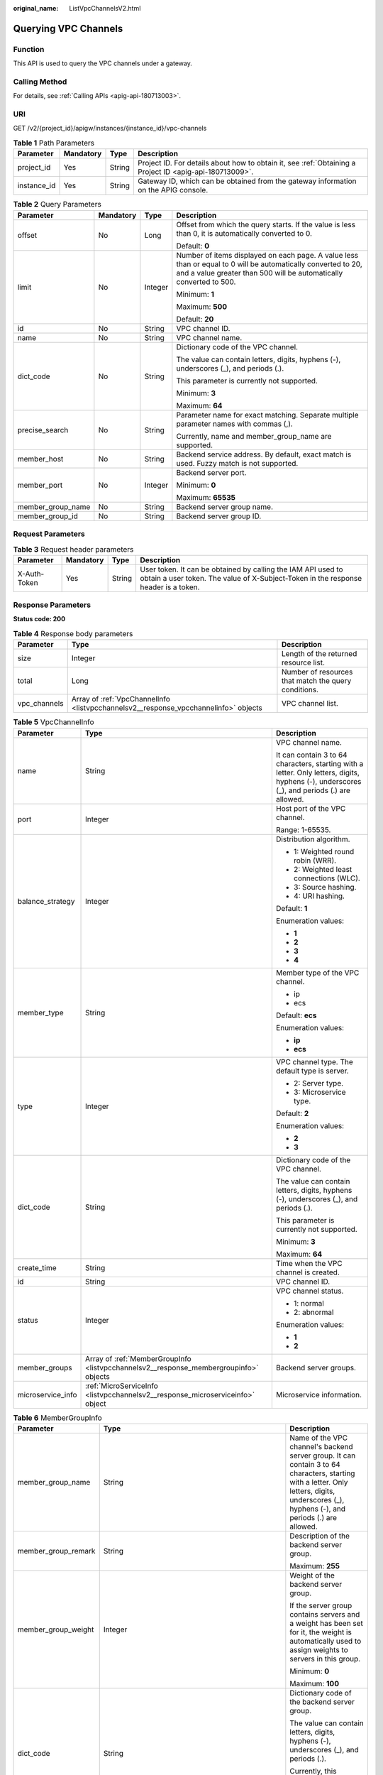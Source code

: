 :original_name: ListVpcChannelsV2.html

.. _ListVpcChannelsV2:

Querying VPC Channels
=====================

Function
--------

This API is used to query the VPC channels under a gateway.

Calling Method
--------------

For details, see :ref:`Calling APIs <apig-api-180713003>`.

URI
---

GET /v2/{project_id}/apigw/instances/{instance_id}/vpc-channels

.. table:: **Table 1** Path Parameters

   +-------------+-----------+--------+---------------------------------------------------------------------------------------------------------+
   | Parameter   | Mandatory | Type   | Description                                                                                             |
   +=============+===========+========+=========================================================================================================+
   | project_id  | Yes       | String | Project ID. For details about how to obtain it, see :ref:`Obtaining a Project ID <apig-api-180713009>`. |
   +-------------+-----------+--------+---------------------------------------------------------------------------------------------------------+
   | instance_id | Yes       | String | Gateway ID, which can be obtained from the gateway information on the APIG console.                     |
   +-------------+-----------+--------+---------------------------------------------------------------------------------------------------------+

.. table:: **Table 2** Query Parameters

   +-------------------+-----------------+-----------------+-------------------------------------------------------------------------------------------------------------------------------------------------------------------------------------+
   | Parameter         | Mandatory       | Type            | Description                                                                                                                                                                         |
   +===================+=================+=================+=====================================================================================================================================================================================+
   | offset            | No              | Long            | Offset from which the query starts. If the value is less than 0, it is automatically converted to 0.                                                                                |
   |                   |                 |                 |                                                                                                                                                                                     |
   |                   |                 |                 | Default: **0**                                                                                                                                                                      |
   +-------------------+-----------------+-----------------+-------------------------------------------------------------------------------------------------------------------------------------------------------------------------------------+
   | limit             | No              | Integer         | Number of items displayed on each page. A value less than or equal to 0 will be automatically converted to 20, and a value greater than 500 will be automatically converted to 500. |
   |                   |                 |                 |                                                                                                                                                                                     |
   |                   |                 |                 | Minimum: **1**                                                                                                                                                                      |
   |                   |                 |                 |                                                                                                                                                                                     |
   |                   |                 |                 | Maximum: **500**                                                                                                                                                                    |
   |                   |                 |                 |                                                                                                                                                                                     |
   |                   |                 |                 | Default: **20**                                                                                                                                                                     |
   +-------------------+-----------------+-----------------+-------------------------------------------------------------------------------------------------------------------------------------------------------------------------------------+
   | id                | No              | String          | VPC channel ID.                                                                                                                                                                     |
   +-------------------+-----------------+-----------------+-------------------------------------------------------------------------------------------------------------------------------------------------------------------------------------+
   | name              | No              | String          | VPC channel name.                                                                                                                                                                   |
   +-------------------+-----------------+-----------------+-------------------------------------------------------------------------------------------------------------------------------------------------------------------------------------+
   | dict_code         | No              | String          | Dictionary code of the VPC channel.                                                                                                                                                 |
   |                   |                 |                 |                                                                                                                                                                                     |
   |                   |                 |                 | The value can contain letters, digits, hyphens (-), underscores (_), and periods (.).                                                                                               |
   |                   |                 |                 |                                                                                                                                                                                     |
   |                   |                 |                 | This parameter is currently not supported.                                                                                                                                          |
   |                   |                 |                 |                                                                                                                                                                                     |
   |                   |                 |                 | Minimum: **3**                                                                                                                                                                      |
   |                   |                 |                 |                                                                                                                                                                                     |
   |                   |                 |                 | Maximum: **64**                                                                                                                                                                     |
   +-------------------+-----------------+-----------------+-------------------------------------------------------------------------------------------------------------------------------------------------------------------------------------+
   | precise_search    | No              | String          | Parameter name for exact matching. Separate multiple parameter names with commas (,).                                                                                               |
   |                   |                 |                 |                                                                                                                                                                                     |
   |                   |                 |                 | Currently, name and member_group_name are supported.                                                                                                                                |
   +-------------------+-----------------+-----------------+-------------------------------------------------------------------------------------------------------------------------------------------------------------------------------------+
   | member_host       | No              | String          | Backend service address. By default, exact match is used. Fuzzy match is not supported.                                                                                             |
   +-------------------+-----------------+-----------------+-------------------------------------------------------------------------------------------------------------------------------------------------------------------------------------+
   | member_port       | No              | Integer         | Backend server port.                                                                                                                                                                |
   |                   |                 |                 |                                                                                                                                                                                     |
   |                   |                 |                 | Minimum: **0**                                                                                                                                                                      |
   |                   |                 |                 |                                                                                                                                                                                     |
   |                   |                 |                 | Maximum: **65535**                                                                                                                                                                  |
   +-------------------+-----------------+-----------------+-------------------------------------------------------------------------------------------------------------------------------------------------------------------------------------+
   | member_group_name | No              | String          | Backend server group name.                                                                                                                                                          |
   +-------------------+-----------------+-----------------+-------------------------------------------------------------------------------------------------------------------------------------------------------------------------------------+
   | member_group_id   | No              | String          | Backend server group ID.                                                                                                                                                            |
   +-------------------+-----------------+-----------------+-------------------------------------------------------------------------------------------------------------------------------------------------------------------------------------+

Request Parameters
------------------

.. table:: **Table 3** Request header parameters

   +--------------+-----------+--------+----------------------------------------------------------------------------------------------------------------------------------------------------+
   | Parameter    | Mandatory | Type   | Description                                                                                                                                        |
   +==============+===========+========+====================================================================================================================================================+
   | X-Auth-Token | Yes       | String | User token. It can be obtained by calling the IAM API used to obtain a user token. The value of X-Subject-Token in the response header is a token. |
   +--------------+-----------+--------+----------------------------------------------------------------------------------------------------------------------------------------------------+

Response Parameters
-------------------

**Status code: 200**

.. table:: **Table 4** Response body parameters

   +--------------+-------------------------------------------------------------------------------------+------------------------------------------------------+
   | Parameter    | Type                                                                                | Description                                          |
   +==============+=====================================================================================+======================================================+
   | size         | Integer                                                                             | Length of the returned resource list.                |
   +--------------+-------------------------------------------------------------------------------------+------------------------------------------------------+
   | total        | Long                                                                                | Number of resources that match the query conditions. |
   +--------------+-------------------------------------------------------------------------------------+------------------------------------------------------+
   | vpc_channels | Array of :ref:`VpcChannelInfo <listvpcchannelsv2__response_vpcchannelinfo>` objects | VPC channel list.                                    |
   +--------------+-------------------------------------------------------------------------------------+------------------------------------------------------+

.. _listvpcchannelsv2__response_vpcchannelinfo:

.. table:: **Table 5** VpcChannelInfo

   +-----------------------+---------------------------------------------------------------------------------------+---------------------------------------------------------------------------------------------------------------------------------------------+
   | Parameter             | Type                                                                                  | Description                                                                                                                                 |
   +=======================+=======================================================================================+=============================================================================================================================================+
   | name                  | String                                                                                | VPC channel name.                                                                                                                           |
   |                       |                                                                                       |                                                                                                                                             |
   |                       |                                                                                       | It can contain 3 to 64 characters, starting with a letter. Only letters, digits, hyphens (-), underscores (_), and periods (.) are allowed. |
   +-----------------------+---------------------------------------------------------------------------------------+---------------------------------------------------------------------------------------------------------------------------------------------+
   | port                  | Integer                                                                               | Host port of the VPC channel.                                                                                                               |
   |                       |                                                                                       |                                                                                                                                             |
   |                       |                                                                                       | Range: 1-65535.                                                                                                                             |
   +-----------------------+---------------------------------------------------------------------------------------+---------------------------------------------------------------------------------------------------------------------------------------------+
   | balance_strategy      | Integer                                                                               | Distribution algorithm.                                                                                                                     |
   |                       |                                                                                       |                                                                                                                                             |
   |                       |                                                                                       | -  1: Weighted round robin (WRR).                                                                                                           |
   |                       |                                                                                       | -  2: Weighted least connections (WLC).                                                                                                     |
   |                       |                                                                                       | -  3: Source hashing.                                                                                                                       |
   |                       |                                                                                       | -  4: URI hashing.                                                                                                                          |
   |                       |                                                                                       |                                                                                                                                             |
   |                       |                                                                                       | Default: **1**                                                                                                                              |
   |                       |                                                                                       |                                                                                                                                             |
   |                       |                                                                                       | Enumeration values:                                                                                                                         |
   |                       |                                                                                       |                                                                                                                                             |
   |                       |                                                                                       | -  **1**                                                                                                                                    |
   |                       |                                                                                       | -  **2**                                                                                                                                    |
   |                       |                                                                                       | -  **3**                                                                                                                                    |
   |                       |                                                                                       | -  **4**                                                                                                                                    |
   +-----------------------+---------------------------------------------------------------------------------------+---------------------------------------------------------------------------------------------------------------------------------------------+
   | member_type           | String                                                                                | Member type of the VPC channel.                                                                                                             |
   |                       |                                                                                       |                                                                                                                                             |
   |                       |                                                                                       | -  ip                                                                                                                                       |
   |                       |                                                                                       | -  ecs                                                                                                                                      |
   |                       |                                                                                       |                                                                                                                                             |
   |                       |                                                                                       | Default: **ecs**                                                                                                                            |
   |                       |                                                                                       |                                                                                                                                             |
   |                       |                                                                                       | Enumeration values:                                                                                                                         |
   |                       |                                                                                       |                                                                                                                                             |
   |                       |                                                                                       | -  **ip**                                                                                                                                   |
   |                       |                                                                                       | -  **ecs**                                                                                                                                  |
   +-----------------------+---------------------------------------------------------------------------------------+---------------------------------------------------------------------------------------------------------------------------------------------+
   | type                  | Integer                                                                               | VPC channel type. The default type is server.                                                                                               |
   |                       |                                                                                       |                                                                                                                                             |
   |                       |                                                                                       | -  2: Server type.                                                                                                                          |
   |                       |                                                                                       | -  3: Microservice type.                                                                                                                    |
   |                       |                                                                                       |                                                                                                                                             |
   |                       |                                                                                       | Default: **2**                                                                                                                              |
   |                       |                                                                                       |                                                                                                                                             |
   |                       |                                                                                       | Enumeration values:                                                                                                                         |
   |                       |                                                                                       |                                                                                                                                             |
   |                       |                                                                                       | -  **2**                                                                                                                                    |
   |                       |                                                                                       | -  **3**                                                                                                                                    |
   +-----------------------+---------------------------------------------------------------------------------------+---------------------------------------------------------------------------------------------------------------------------------------------+
   | dict_code             | String                                                                                | Dictionary code of the VPC channel.                                                                                                         |
   |                       |                                                                                       |                                                                                                                                             |
   |                       |                                                                                       | The value can contain letters, digits, hyphens (-), underscores (_), and periods (.).                                                       |
   |                       |                                                                                       |                                                                                                                                             |
   |                       |                                                                                       | This parameter is currently not supported.                                                                                                  |
   |                       |                                                                                       |                                                                                                                                             |
   |                       |                                                                                       | Minimum: **3**                                                                                                                              |
   |                       |                                                                                       |                                                                                                                                             |
   |                       |                                                                                       | Maximum: **64**                                                                                                                             |
   +-----------------------+---------------------------------------------------------------------------------------+---------------------------------------------------------------------------------------------------------------------------------------------+
   | create_time           | String                                                                                | Time when the VPC channel is created.                                                                                                       |
   +-----------------------+---------------------------------------------------------------------------------------+---------------------------------------------------------------------------------------------------------------------------------------------+
   | id                    | String                                                                                | VPC channel ID.                                                                                                                             |
   +-----------------------+---------------------------------------------------------------------------------------+---------------------------------------------------------------------------------------------------------------------------------------------+
   | status                | Integer                                                                               | VPC channel status.                                                                                                                         |
   |                       |                                                                                       |                                                                                                                                             |
   |                       |                                                                                       | -  1: normal                                                                                                                                |
   |                       |                                                                                       | -  2: abnormal                                                                                                                              |
   |                       |                                                                                       |                                                                                                                                             |
   |                       |                                                                                       | Enumeration values:                                                                                                                         |
   |                       |                                                                                       |                                                                                                                                             |
   |                       |                                                                                       | -  **1**                                                                                                                                    |
   |                       |                                                                                       | -  **2**                                                                                                                                    |
   +-----------------------+---------------------------------------------------------------------------------------+---------------------------------------------------------------------------------------------------------------------------------------------+
   | member_groups         | Array of :ref:`MemberGroupInfo <listvpcchannelsv2__response_membergroupinfo>` objects | Backend server groups.                                                                                                                      |
   +-----------------------+---------------------------------------------------------------------------------------+---------------------------------------------------------------------------------------------------------------------------------------------+
   | microservice_info     | :ref:`MicroServiceInfo <listvpcchannelsv2__response_microserviceinfo>` object         | Microservice information.                                                                                                                   |
   +-----------------------+---------------------------------------------------------------------------------------+---------------------------------------------------------------------------------------------------------------------------------------------+

.. _listvpcchannelsv2__response_membergroupinfo:

.. table:: **Table 6** MemberGroupInfo

   +-----------------------+-------------------------------------------------------------------------------------------+-----------------------------------------------------------------------------------------------------------------------------------------------------------------------------------------------------------------------------------------+
   | Parameter             | Type                                                                                      | Description                                                                                                                                                                                                                             |
   +=======================+===========================================================================================+=========================================================================================================================================================================================================================================+
   | member_group_name     | String                                                                                    | Name of the VPC channel's backend server group. It can contain 3 to 64 characters, starting with a letter. Only letters, digits, underscores (_), hyphens (-), and periods (.) are allowed.                                             |
   +-----------------------+-------------------------------------------------------------------------------------------+-----------------------------------------------------------------------------------------------------------------------------------------------------------------------------------------------------------------------------------------+
   | member_group_remark   | String                                                                                    | Description of the backend server group.                                                                                                                                                                                                |
   |                       |                                                                                           |                                                                                                                                                                                                                                         |
   |                       |                                                                                           | Maximum: **255**                                                                                                                                                                                                                        |
   +-----------------------+-------------------------------------------------------------------------------------------+-----------------------------------------------------------------------------------------------------------------------------------------------------------------------------------------------------------------------------------------+
   | member_group_weight   | Integer                                                                                   | Weight of the backend server group.                                                                                                                                                                                                     |
   |                       |                                                                                           |                                                                                                                                                                                                                                         |
   |                       |                                                                                           | If the server group contains servers and a weight has been set for it, the weight is automatically used to assign weights to servers in this group.                                                                                     |
   |                       |                                                                                           |                                                                                                                                                                                                                                         |
   |                       |                                                                                           | Minimum: **0**                                                                                                                                                                                                                          |
   |                       |                                                                                           |                                                                                                                                                                                                                                         |
   |                       |                                                                                           | Maximum: **100**                                                                                                                                                                                                                        |
   +-----------------------+-------------------------------------------------------------------------------------------+-----------------------------------------------------------------------------------------------------------------------------------------------------------------------------------------------------------------------------------------+
   | dict_code             | String                                                                                    | Dictionary code of the backend server group.                                                                                                                                                                                            |
   |                       |                                                                                           |                                                                                                                                                                                                                                         |
   |                       |                                                                                           | The value can contain letters, digits, hyphens (-), underscores (_), and periods (.).                                                                                                                                                   |
   |                       |                                                                                           |                                                                                                                                                                                                                                         |
   |                       |                                                                                           | Currently, this parameter is not supported.                                                                                                                                                                                             |
   |                       |                                                                                           |                                                                                                                                                                                                                                         |
   |                       |                                                                                           | Minimum: **3**                                                                                                                                                                                                                          |
   |                       |                                                                                           |                                                                                                                                                                                                                                         |
   |                       |                                                                                           | Maximum: **64**                                                                                                                                                                                                                         |
   +-----------------------+-------------------------------------------------------------------------------------------+-----------------------------------------------------------------------------------------------------------------------------------------------------------------------------------------------------------------------------------------+
   | microservice_version  | String                                                                                    | Version of the backend server group. This parameter is supported only when the VPC channel type is microservice.                                                                                                                        |
   |                       |                                                                                           |                                                                                                                                                                                                                                         |
   |                       |                                                                                           | Maximum: **64**                                                                                                                                                                                                                         |
   +-----------------------+-------------------------------------------------------------------------------------------+-----------------------------------------------------------------------------------------------------------------------------------------------------------------------------------------------------------------------------------------+
   | microservice_port     | Integer                                                                                   | Port of the backend server group. This parameter is supported only when the VPC channel type is microservice. If the port number is 0, all addresses in the backend server group use the original load balancing port to inherit logic. |
   |                       |                                                                                           |                                                                                                                                                                                                                                         |
   |                       |                                                                                           | Minimum: **0**                                                                                                                                                                                                                          |
   |                       |                                                                                           |                                                                                                                                                                                                                                         |
   |                       |                                                                                           | Maximum: **65535**                                                                                                                                                                                                                      |
   +-----------------------+-------------------------------------------------------------------------------------------+-----------------------------------------------------------------------------------------------------------------------------------------------------------------------------------------------------------------------------------------+
   | microservice_labels   | Array of :ref:`MicroserviceLabel <listvpcchannelsv2__response_microservicelabel>` objects | Tags of the backend server group. This parameter is supported only when the VPC channel type is microservice.                                                                                                                           |
   +-----------------------+-------------------------------------------------------------------------------------------+-----------------------------------------------------------------------------------------------------------------------------------------------------------------------------------------------------------------------------------------+
   | member_group_id       | String                                                                                    | ID of the backend server group of the VPC channel.                                                                                                                                                                                      |
   +-----------------------+-------------------------------------------------------------------------------------------+-----------------------------------------------------------------------------------------------------------------------------------------------------------------------------------------------------------------------------------------+
   | create_time           | String                                                                                    | Time when the backend server group is created.                                                                                                                                                                                          |
   +-----------------------+-------------------------------------------------------------------------------------------+-----------------------------------------------------------------------------------------------------------------------------------------------------------------------------------------------------------------------------------------+
   | update_time           | String                                                                                    | Time when the backend server group is updated.                                                                                                                                                                                          |
   +-----------------------+-------------------------------------------------------------------------------------------+-----------------------------------------------------------------------------------------------------------------------------------------------------------------------------------------------------------------------------------------+

.. _listvpcchannelsv2__response_microservicelabel:

.. table:: **Table 7** MicroserviceLabel

   +-----------------------+-----------------------+--------------------------------------------------------------------------------------------------------------------------------------+
   | Parameter             | Type                  | Description                                                                                                                          |
   +=======================+=======================+======================================================================================================================================+
   | label_name            | String                | Tag name.                                                                                                                            |
   |                       |                       |                                                                                                                                      |
   |                       |                       | Start and end with a letter or digit. Use only letters, digits, hyphens (-), underscores (_), and periods (.). (Max. 63 characters.) |
   |                       |                       |                                                                                                                                      |
   |                       |                       | Minimum: **1**                                                                                                                       |
   |                       |                       |                                                                                                                                      |
   |                       |                       | Maximum: **63**                                                                                                                      |
   +-----------------------+-----------------------+--------------------------------------------------------------------------------------------------------------------------------------+
   | label_value           | String                | Tag value.                                                                                                                           |
   |                       |                       |                                                                                                                                      |
   |                       |                       | Start and end with a letter or digit. Use only letters, digits, hyphens (-), underscores (_), and periods (.). (Max. 63 characters.) |
   |                       |                       |                                                                                                                                      |
   |                       |                       | Minimum: **1**                                                                                                                       |
   |                       |                       |                                                                                                                                      |
   |                       |                       | Maximum: **63**                                                                                                                      |
   +-----------------------+-----------------------+--------------------------------------------------------------------------------------------------------------------------------------+

.. _listvpcchannelsv2__response_microserviceinfo:

.. table:: **Table 8** MicroServiceInfo

   +-----------------------+-------------------------------------------------------------------------------------+----------------------------------------------+
   | Parameter             | Type                                                                                | Description                                  |
   +=======================+=====================================================================================+==============================================+
   | id                    | String                                                                              | Microservice ID.                             |
   +-----------------------+-------------------------------------------------------------------------------------+----------------------------------------------+
   | instance_id           | String                                                                              | Gateway ID.                                  |
   +-----------------------+-------------------------------------------------------------------------------------+----------------------------------------------+
   | service_type          | String                                                                              | Microservice type. Options:                  |
   |                       |                                                                                     |                                              |
   |                       |                                                                                     | -  CSE: CSE microservice registration center |
   |                       |                                                                                     | -  CCE: CCE workload                         |
   |                       |                                                                                     |                                              |
   |                       |                                                                                     | Enumeration values:                          |
   |                       |                                                                                     |                                              |
   |                       |                                                                                     | -  **CSE**                                   |
   |                       |                                                                                     | -  **CCE**                                   |
   +-----------------------+-------------------------------------------------------------------------------------+----------------------------------------------+
   | cse_info              | :ref:`MicroServiceInfoCSE <listvpcchannelsv2__response_microserviceinfocse>` object | CSE microservice details.                    |
   +-----------------------+-------------------------------------------------------------------------------------+----------------------------------------------+
   | cce_info              | :ref:`MicroServiceInfoCCE <listvpcchannelsv2__response_microserviceinfocce>` object | CCE microservice workload details.           |
   +-----------------------+-------------------------------------------------------------------------------------+----------------------------------------------+
   | update_time           | String                                                                              | Microservice update time.                    |
   +-----------------------+-------------------------------------------------------------------------------------+----------------------------------------------+
   | create_time           | String                                                                              | Microservice creation time.                  |
   +-----------------------+-------------------------------------------------------------------------------------+----------------------------------------------+

.. _listvpcchannelsv2__response_microserviceinfocse:

.. table:: **Table 9** MicroServiceInfoCSE

   +-----------------------+-----------------------+-------------------------------------------------------------------------------------------------------------+
   | Parameter             | Type                  | Description                                                                                                 |
   +=======================+=======================+=============================================================================================================+
   | engine_id             | String                | Microservice engine ID.                                                                                     |
   |                       |                       |                                                                                                             |
   |                       |                       | Maximum: **64**                                                                                             |
   +-----------------------+-----------------------+-------------------------------------------------------------------------------------------------------------+
   | service_id            | String                | Microservice ID.                                                                                            |
   |                       |                       |                                                                                                             |
   |                       |                       | Maximum: **64**                                                                                             |
   +-----------------------+-----------------------+-------------------------------------------------------------------------------------------------------------+
   | engine_name           | String                | Microservice engine name.                                                                                   |
   +-----------------------+-----------------------+-------------------------------------------------------------------------------------------------------------+
   | service_name          | String                | Microservice name.                                                                                          |
   +-----------------------+-----------------------+-------------------------------------------------------------------------------------------------------------+
   | register_address      | String                | Registration center address.                                                                                |
   +-----------------------+-----------------------+-------------------------------------------------------------------------------------------------------------+
   | cse_app_id            | String                | App to which the microservice belongs.                                                                      |
   +-----------------------+-----------------------+-------------------------------------------------------------------------------------------------------------+
   | version               | String                | Microservice version, which has been discarded and is reflected in the version of the backend server group. |
   |                       |                       |                                                                                                             |
   |                       |                       | Maximum: **64**                                                                                             |
   +-----------------------+-----------------------+-------------------------------------------------------------------------------------------------------------+

.. _listvpcchannelsv2__response_microserviceinfocce:

.. table:: **Table 10** MicroServiceInfoCCE

   +-----------------------+-----------------------+-------------------------------------------------------------------------------------------------------------------------------------------------+
   | Parameter             | Type                  | Description                                                                                                                                     |
   +=======================+=======================+=================================================================================================================================================+
   | cluster_id            | String                | CCE cluster ID.                                                                                                                                 |
   |                       |                       |                                                                                                                                                 |
   |                       |                       | Maximum: **64**                                                                                                                                 |
   +-----------------------+-----------------------+-------------------------------------------------------------------------------------------------------------------------------------------------+
   | namespace             | String                | Namespace.                                                                                                                                      |
   |                       |                       |                                                                                                                                                 |
   |                       |                       | Maximum: **64**                                                                                                                                 |
   +-----------------------+-----------------------+-------------------------------------------------------------------------------------------------------------------------------------------------+
   | workload_type         | String                | Workload type.                                                                                                                                  |
   |                       |                       |                                                                                                                                                 |
   |                       |                       | -  deployment                                                                                                                                   |
   |                       |                       | -  statefulset                                                                                                                                  |
   |                       |                       | -  daemonset                                                                                                                                    |
   |                       |                       |                                                                                                                                                 |
   |                       |                       | Enumeration values:                                                                                                                             |
   |                       |                       |                                                                                                                                                 |
   |                       |                       | -  **deployment**                                                                                                                               |
   |                       |                       | -  **statefulset**                                                                                                                              |
   |                       |                       | -  **daemonset**                                                                                                                                |
   +-----------------------+-----------------------+-------------------------------------------------------------------------------------------------------------------------------------------------+
   | app_name              | String                | App name. Start with a letter, and include only letters, digits, periods (.), hyphens (-), and underscores (_). (1 to 64 characters)            |
   |                       |                       |                                                                                                                                                 |
   |                       |                       | Minimum: **1**                                                                                                                                  |
   |                       |                       |                                                                                                                                                 |
   |                       |                       | Maximum: **64**                                                                                                                                 |
   +-----------------------+-----------------------+-------------------------------------------------------------------------------------------------------------------------------------------------+
   | label_key             | String                | Service label key. Start with a letter or digit, and use only letters, digits, and these special characters: ``-_./:().`` (1 to 64 characters)  |
   |                       |                       |                                                                                                                                                 |
   |                       |                       | Minimum: **1**                                                                                                                                  |
   |                       |                       |                                                                                                                                                 |
   |                       |                       | Maximum: **64**                                                                                                                                 |
   +-----------------------+-----------------------+-------------------------------------------------------------------------------------------------------------------------------------------------+
   | label_value           | String                | Service label value. Start with a letter, and include only letters, digits, periods (.), hyphens (-), and underscores (_). (1 to 64 characters) |
   |                       |                       |                                                                                                                                                 |
   |                       |                       | Minimum: **1**                                                                                                                                  |
   |                       |                       |                                                                                                                                                 |
   |                       |                       | Maximum: **64**                                                                                                                                 |
   +-----------------------+-----------------------+-------------------------------------------------------------------------------------------------------------------------------------------------+
   | cluster_name          | String                | CCE cluster name.                                                                                                                               |
   +-----------------------+-----------------------+-------------------------------------------------------------------------------------------------------------------------------------------------+

**Status code: 400**

.. table:: **Table 11** Response body parameters

   ========== ====== ==============
   Parameter  Type   Description
   ========== ====== ==============
   error_code String Error code.
   error_msg  String Error message.
   ========== ====== ==============

**Status code: 401**

.. table:: **Table 12** Response body parameters

   ========== ====== ==============
   Parameter  Type   Description
   ========== ====== ==============
   error_code String Error code.
   error_msg  String Error message.
   ========== ====== ==============

**Status code: 403**

.. table:: **Table 13** Response body parameters

   ========== ====== ==============
   Parameter  Type   Description
   ========== ====== ==============
   error_code String Error code.
   error_msg  String Error message.
   ========== ====== ==============

**Status code: 404**

.. table:: **Table 14** Response body parameters

   ========== ====== ==============
   Parameter  Type   Description
   ========== ====== ==============
   error_code String Error code.
   error_msg  String Error message.
   ========== ====== ==============

**Status code: 500**

.. table:: **Table 15** Response body parameters

   ========== ====== ==============
   Parameter  Type   Description
   ========== ====== ==============
   error_code String Error code.
   error_msg  String Error message.
   ========== ====== ==============

Example Requests
----------------

None

Example Responses
-----------------

**Status code: 200**

OK

.. code-block::

   {
     "total" : 2,
     "size" : 2,
     "vpc_channels" : [ {
       "name" : "channel 1",
       "port" : 8080,
       "balance_strategy" : 1,
       "member_type" : "ip",
       "dict_code" : "",
       "create_time" : "2020-07-23T07:24:33Z",
       "id" : "105c6902457144a4820dff8b1ad63331",
       "status" : 1,
       "member_groups" : [ ],
       "type" : 2,
       "microservice_info" : {
         "id" : "",
         "instance_id" : "",
         "service_type" : "",
         "cse_info" : {
           "cse_app_id" : "",
           "engine_id" : "",
           "engine_name" : "",
           "register_address" : "",
           "service_id" : "",
           "service_name" : ""
         },
         "cce_info" : {
           "cluster_id" : "",
           "cluster_name" : "",
           "namespace" : "",
           "workload_type" : "",
           "app_name" : ""
         },
         "create_time" : "",
         "update_time" : ""
       }
     }, {
       "name" : "channel 2",
       "port" : 8088,
       "balance_strategy" : 2,
       "member_type" : "ip",
       "dict_code" : "",
       "create_time" : "2020-07-23T07:11:57Z",
       "id" : "56a7d7358e1b42459c9d730d65b14e59",
       "status" : 1,
       "member_groups" : [ ],
       "type" : 3,
       "microservice_info" : {
         "id" : "9483afa235be45158a70c19ab817ac65",
         "instance_id" : "eddc4d25480b4cd6b512f270a1b8b341",
         "service_type" : "CCE",
         "cse_info" : {
           "cse_app_id" : "",
           "engine_id" : "",
           "engine_name" : "",
           "register_address" : "",
           "service_id" : "",
           "service_name" : ""
         },
         "cce_info" : {
           "cluster_id" : "ab1485b4f91b45abbcd560be591f7309",
           "cluster_name" : "cce-test",
           "namespace" : "default",
           "workload_type" : "deployment",
           "app_name" : "testapp"
         },
         "create_time" : "2020-07-23T07:11:57.244829604Z",
         "update_time" : "2020-07-23T07:11:57.244829604Z"
       }
     } ]
   }

**Status code: 400**

Bad Request

.. code-block::

   {
     "error_code" : "APIG.2011",
     "error_msg" : "The request parameters must be specified,parameterName:name. Please refer to the support documentation"
   }

**Status code: 401**

Unauthorized

.. code-block::

   {
     "error_code" : "APIG.1002",
     "error_msg" : "Incorrect token or token resolution failed"
   }

**Status code: 403**

Forbidden

.. code-block::

   {
     "error_code" : "APIG.1005",
     "error_msg" : "No permissions to request this method"
   }

**Status code: 404**

Not Found

.. code-block::

   {
     "error_code" : "APIG.3030",
     "error_msg" : "The instance does not exist;id:eddc4d25480b4cd6b512f270a1b8b341"
   }

**Status code: 500**

Internal Server Error

.. code-block::

   {
     "error_code" : "APIG.9999",
     "error_msg" : "System error"
   }

Status Codes
------------

=========== =====================
Status Code Description
=========== =====================
200         OK
400         Bad Request
401         Unauthorized
403         Forbidden
404         Not Found
500         Internal Server Error
=========== =====================

Error Codes
-----------

See :ref:`Error Codes <errorcode>`.
